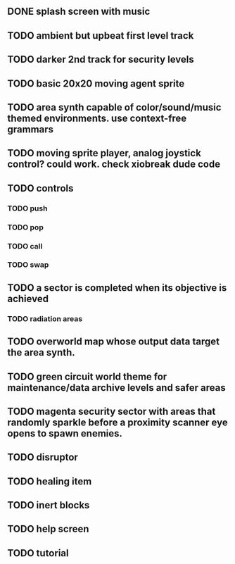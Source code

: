 ** DONE splash screen with music
CLOSED: [2010-03-20 Sat 11:03]
** TODO ambient but upbeat first level track
** TODO darker 2nd track for security levels
** TODO basic 20x20 moving agent sprite
** TODO area synth capable of color/sound/music themed environments. use context-free grammars
** TODO moving sprite player, analog joystick control? could work. check xiobreak dude code
** TODO controls
*** TODO push
*** TODO pop
*** TODO call
*** TODO swap
** TODO a sector is completed when its objective is achieved
*** TODO radiation areas
** TODO overworld map whose output data target the area synth.
** TODO green circuit world theme for maintenance/data archive levels and safer areas
** TODO magenta security sector with areas that randomly sparkle before a proximity scanner eye opens to spawn enemies.
** TODO disruptor
** TODO healing item
** TODO inert blocks
** TODO help screen
** TODO tutorial

